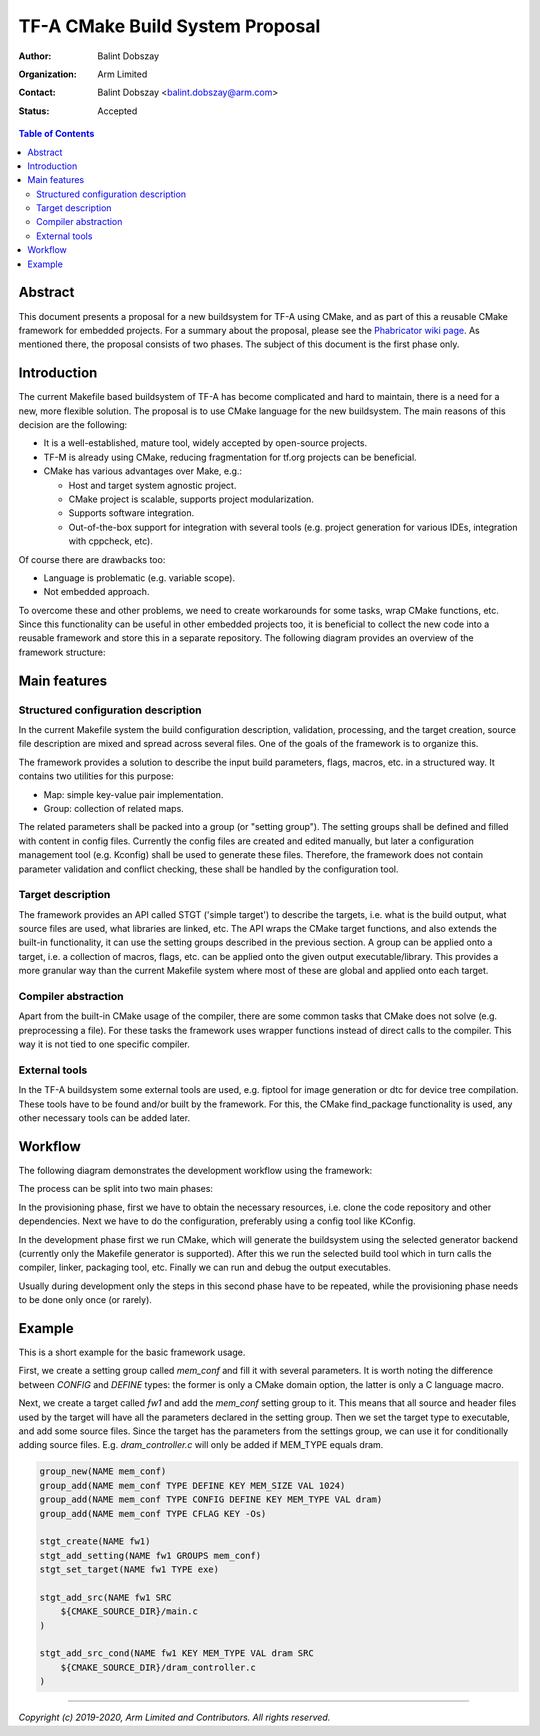 TF-A CMake Build System Proposal
================================

:Author: Balint Dobszay
:Organization: Arm Limited
:Contact: Balint Dobszay <balint.dobszay@arm.com>
:Status: Accepted

.. contents:: Table of Contents

Abstract
--------
This document presents a proposal for a new buildsystem for TF-A using CMake,
and as part of this a reusable CMake framework for embedded projects. For a
summary about the proposal, please see the `Phabricator wiki page
<https://developer.trustedfirmware.org/w/tf_a/cmake-buildsystem-proposal/>`_. As
mentioned there, the proposal consists of two phases. The subject of this
document is the first phase only.

Introduction
------------
The current Makefile based buildsystem of TF-A has become complicated and hard
to maintain, there is a need for a new, more flexible solution. The proposal is
to use CMake language for the new buildsystem. The main reasons of this decision
are the following:

* It is a well-established, mature tool, widely accepted by open-source
  projects.
* TF-M is already using CMake, reducing fragmentation for tf.org projects can be
  beneficial.
* CMake has various advantages over Make, e.g.:

  * Host and target system agnostic project.
  * CMake project is scalable, supports project modularization.
  * Supports software integration.
  * Out-of-the-box support for integration with several tools (e.g. project
    generation for various IDEs, integration with cppcheck, etc).

Of course there are drawbacks too:

* Language is problematic (e.g. variable scope).
* Not embedded approach.

To overcome these and other problems, we need to create workarounds for some
tasks, wrap CMake functions, etc. Since this functionality can be useful in
other embedded projects too, it is beneficial to collect the new code into a
reusable framework and store this in a separate repository. The following
diagram provides an overview of the framework structure:

|Framework structure|

Main features
-------------

Structured configuration description
^^^^^^^^^^^^^^^^^^^^^^^^^^^^^^^^^^^^
In the current Makefile system the build configuration description, validation,
processing, and the target creation, source file description are mixed and
spread across several files. One of the goals of the framework is to organize
this.

The framework provides a solution to describe the input build parameters, flags,
macros, etc. in a structured way. It contains two utilities for this purpose:

* Map: simple key-value pair implementation.
* Group: collection of related maps.

The related parameters shall be packed into a group (or "setting group"). The
setting groups shall be defined and filled with content in config files.
Currently the config files are created and edited manually, but later a
configuration management tool (e.g. Kconfig) shall be used to generate these
files. Therefore, the framework does not contain parameter validation and
conflict checking, these shall be handled by the configuration tool.

Target description
^^^^^^^^^^^^^^^^^^
The framework provides an API called STGT ('simple target') to describe the
targets, i.e. what is the build output, what source files are used, what
libraries are linked, etc. The API wraps the CMake target functions, and also
extends the built-in functionality, it can use the setting groups described in
the previous section. A group can be applied onto a target, i.e. a collection of
macros, flags, etc. can be applied onto the given output executable/library.
This provides a more granular way than the current Makefile system where most of
these are global and applied onto each target.

Compiler abstraction
^^^^^^^^^^^^^^^^^^^^
Apart from the built-in CMake usage of the compiler, there are some common tasks
that CMake does not solve (e.g. preprocessing a file). For these tasks the
framework uses wrapper functions instead of direct calls to the compiler. This
way it is not tied to one specific compiler.

External tools
^^^^^^^^^^^^^^
In the TF-A buildsystem some external tools are used, e.g. fiptool for image
generation or dtc for device tree compilation. These tools have to be found
and/or built by the framework. For this, the CMake find_package functionality is
used, any other necessary tools can be added later.

Workflow
--------
The following diagram demonstrates the development workflow using the framework:

|Framework workflow|

The process can be split into two main phases:

In the provisioning phase, first we have to obtain the necessary resources, i.e.
clone the code repository and other dependencies. Next we have to do the
configuration, preferably using a config tool like KConfig.

In the development phase first we run CMake, which will generate the buildsystem
using the selected generator backend (currently only the Makefile generator is
supported). After this we run the selected build tool which in turn calls the
compiler, linker, packaging tool, etc. Finally we can run and debug the output
executables.

Usually during development only the steps in this second phase have to be
repeated, while the provisioning phase needs to be done only once (or rarely).

Example
-------
This is a short example for the basic framework usage.

First, we create a setting group called *mem_conf* and fill it with several
parameters. It is worth noting the difference between *CONFIG* and *DEFINE*
types: the former is only a CMake domain option, the latter is only a C language
macro.

Next, we create a target called *fw1* and add the *mem_conf* setting group to
it. This means that all source and header files used by the target will have all
the parameters declared in the setting group. Then we set the target type to
executable, and add some source files. Since the target has the parameters from
the settings group, we can use it for conditionally adding source files. E.g.
*dram_controller.c* will only be added if MEM_TYPE equals dram.

.. code:: cmake

   group_new(NAME mem_conf)
   group_add(NAME mem_conf TYPE DEFINE KEY MEM_SIZE VAL 1024)
   group_add(NAME mem_conf TYPE CONFIG DEFINE KEY MEM_TYPE VAL dram)
   group_add(NAME mem_conf TYPE CFLAG KEY -Os)

   stgt_create(NAME fw1)
   stgt_add_setting(NAME fw1 GROUPS mem_conf)
   stgt_set_target(NAME fw1 TYPE exe)

   stgt_add_src(NAME fw1 SRC
       ${CMAKE_SOURCE_DIR}/main.c
   )

   stgt_add_src_cond(NAME fw1 KEY MEM_TYPE VAL dram SRC
       ${CMAKE_SOURCE_DIR}/dram_controller.c
   )

.. |Framework structure| image::
   ../resources/diagrams/cmake_framework_structure.png
   :width: 75 %

.. |Framework workflow| image::
   ../resources/diagrams/cmake_framework_workflow.png

--------------

*Copyright (c) 2019-2020, Arm Limited and Contributors. All rights reserved.*
